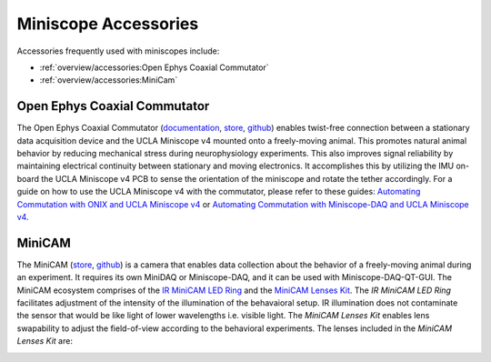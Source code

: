 
#####################
Miniscope Accessories
#####################

Accessories frequently used with miniscopes include:

*   :ref:`overview/accessories:Open Ephys Coaxial Commutator` 

*   :ref:`overview/accessories:MiniCam`

*****************************
Open Ephys Coaxial Commutator
*****************************

..  image:: /_static/images/commutator_ucla-miniscope-v4_ophelia.gif
    :alt:   animated image of the commutator rotating the tether when ophelia is rotated
    :align: center

The Open Ephys Coaxial Commutator (`documentation <https://open-ephys.github.io/commutator-docs/coax-commutator/index.html>`__, `store <https://open-ephys.org/commutators/coaxial-commutator>`__, `github <https://github.com/open-ephys/onix-commutator>`__) enables twist-free connection between a stationary data acquisition device and the UCLA Miniscope v4 mounted onto a freely-moving animal. This promotes natural animal behavior by reducing mechanical stress during neurophysiology experiments. This also improves signal reliability by maintaining electrical continuity between stationary and moving electronics. It accomplishes this by utilizing the IMU on-board the UCLA Miniscope v4 PCB to sense the orientation of the miniscope and rotate the tether accordingly. For a guide on how to use the UCLA Miniscope v4 with the commutator, please refer to these guides: `Automating Commutation with ONIX and UCLA Miniscope v4 <https://open-ephys.github.io/commutator-docs/coax-commutator/user-guide/automatic-control/onix-miniscopev4.html>`__ or `Automating Commutation with Miniscope-DAQ and UCLA Miniscope v4 <https://open-ephys.github.io/commutator-docs/coax-commutator/user-guide/automatic-control/miniscopedaq-miniscopev4.html>`__.

*******
MiniCAM
*******

..  image:: /_static/images/minicam.png
    :alt:   image of minicam & minicam data
    :align: center

The MiniCAM (`store <https://open-ephys.org/minicam/minicam>`__, `github <https://github.com/Aharoni-Lab/MiniCAM>`__) is a camera that enables data collection about the behavior of a freely-moving animal during an experiment. It requires its own MiniDAQ or Miniscope-DAQ, and it can be used with Miniscope-DAQ-QT-GUI. The MiniCAM ecosystem comprises of the `IR MiniCAM LED Ring <https://open-ephys.org/minicam/minicam-led-ring?rq=minicam>`__ and the `MiniCAM Lenses Kit <https://open-ephys.org/minicam/lens-kit?rq=minicam>`__. The *IR MiniCAM LED Ring* facilitates adjustment of the intensity of the illumination of the behavaioral setup. IR illumination does not contaminate the sensor that would be like light of lower wavelengths i.e. visible light. The *MiniCAM Lenses Kit* enables lens swapability to adjust the field-of-view according to the behavioral experiments. The lenses included in the *MiniCAM Lenses Kit* are:

..  image:: /_static/images/minicam-lenses.jpg
    :alt: chart of minicam lenses